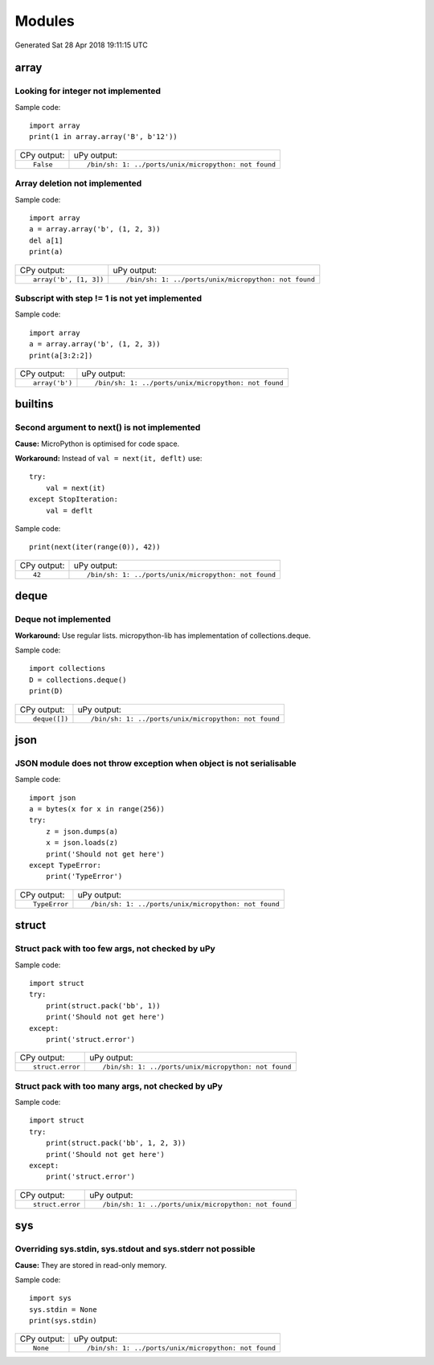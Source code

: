 .. This document was generated by tools/gen-cpydiff.py

Modules
=======
Generated Sat 28 Apr 2018 19:11:15 UTC

array
-----

.. _cpydiff_modules_array_containment:

Looking for integer not implemented
~~~~~~~~~~~~~~~~~~~~~~~~~~~~~~~~~~~

Sample code::

    import array
    print(1 in array.array('B', b'12'))

+-------------+------------------------------------------------------+
| CPy output: | uPy output:                                          |
+-------------+------------------------------------------------------+
| ::          | ::                                                   |
|             |                                                      |
|     False   |     /bin/sh: 1: ../ports/unix/micropython: not found |
+-------------+------------------------------------------------------+

.. _cpydiff_modules_array_deletion:

Array deletion not implemented
~~~~~~~~~~~~~~~~~~~~~~~~~~~~~~

Sample code::

    import array
    a = array.array('b', (1, 2, 3))
    del a[1]
    print(a)

+------------------------+------------------------------------------------------+
| CPy output:            | uPy output:                                          |
+------------------------+------------------------------------------------------+
| ::                     | ::                                                   |
|                        |                                                      |
|     array('b', [1, 3]) |     /bin/sh: 1: ../ports/unix/micropython: not found |
+------------------------+------------------------------------------------------+

.. _cpydiff_modules_array_subscrstep:

Subscript with step != 1 is not yet implemented
~~~~~~~~~~~~~~~~~~~~~~~~~~~~~~~~~~~~~~~~~~~~~~~

Sample code::

    import array
    a = array.array('b', (1, 2, 3))
    print(a[3:2:2])

+----------------+------------------------------------------------------+
| CPy output:    | uPy output:                                          |
+----------------+------------------------------------------------------+
| ::             | ::                                                   |
|                |                                                      |
|     array('b') |     /bin/sh: 1: ../ports/unix/micropython: not found |
+----------------+------------------------------------------------------+

builtins
--------

.. _cpydiff_builtin_next_arg2:

Second argument to next() is not implemented
~~~~~~~~~~~~~~~~~~~~~~~~~~~~~~~~~~~~~~~~~~~~

**Cause:** MicroPython is optimised for code space.

**Workaround:** Instead of ``val = next(it, deflt)`` use::

    try:
        val = next(it)
    except StopIteration:
        val = deflt

Sample code::

    print(next(iter(range(0)), 42))

+-------------+------------------------------------------------------+
| CPy output: | uPy output:                                          |
+-------------+------------------------------------------------------+
| ::          | ::                                                   |
|             |                                                      |
|     42      |     /bin/sh: 1: ../ports/unix/micropython: not found |
+-------------+------------------------------------------------------+

deque
-----

.. _cpydiff_modules_deque:

Deque not implemented
~~~~~~~~~~~~~~~~~~~~~

**Workaround:** Use regular lists. micropython-lib has implementation of collections.deque.

Sample code::

    import collections
    D = collections.deque()
    print(D)

+---------------+------------------------------------------------------+
| CPy output:   | uPy output:                                          |
+---------------+------------------------------------------------------+
| ::            | ::                                                   |
|               |                                                      |
|     deque([]) |     /bin/sh: 1: ../ports/unix/micropython: not found |
+---------------+------------------------------------------------------+

json
----

.. _cpydiff_modules_json_nonserializable:

JSON module does not throw exception when object is not serialisable
~~~~~~~~~~~~~~~~~~~~~~~~~~~~~~~~~~~~~~~~~~~~~~~~~~~~~~~~~~~~~~~~~~~~

Sample code::

    import json
    a = bytes(x for x in range(256))
    try:
        z = json.dumps(a)
        x = json.loads(z)
        print('Should not get here')
    except TypeError:
        print('TypeError')

+---------------+------------------------------------------------------+
| CPy output:   | uPy output:                                          |
+---------------+------------------------------------------------------+
| ::            | ::                                                   |
|               |                                                      |
|     TypeError |     /bin/sh: 1: ../ports/unix/micropython: not found |
+---------------+------------------------------------------------------+

struct
------

.. _cpydiff_modules_struct_fewargs:

Struct pack with too few args, not checked by uPy
~~~~~~~~~~~~~~~~~~~~~~~~~~~~~~~~~~~~~~~~~~~~~~~~~

Sample code::

    import struct
    try:
        print(struct.pack('bb', 1))
        print('Should not get here')
    except:
        print('struct.error')

+------------------+------------------------------------------------------+
| CPy output:      | uPy output:                                          |
+------------------+------------------------------------------------------+
| ::               | ::                                                   |
|                  |                                                      |
|     struct.error |     /bin/sh: 1: ../ports/unix/micropython: not found |
+------------------+------------------------------------------------------+

.. _cpydiff_modules_struct_manyargs:

Struct pack with too many args, not checked by uPy
~~~~~~~~~~~~~~~~~~~~~~~~~~~~~~~~~~~~~~~~~~~~~~~~~~

Sample code::

    import struct
    try:
        print(struct.pack('bb', 1, 2, 3))
        print('Should not get here')
    except:
        print('struct.error')

+------------------+------------------------------------------------------+
| CPy output:      | uPy output:                                          |
+------------------+------------------------------------------------------+
| ::               | ::                                                   |
|                  |                                                      |
|     struct.error |     /bin/sh: 1: ../ports/unix/micropython: not found |
+------------------+------------------------------------------------------+

sys
---

.. _cpydiff_modules_sys_stdassign:

Overriding sys.stdin, sys.stdout and sys.stderr not possible
~~~~~~~~~~~~~~~~~~~~~~~~~~~~~~~~~~~~~~~~~~~~~~~~~~~~~~~~~~~~

**Cause:** They are stored in read-only memory.

Sample code::

    import sys
    sys.stdin = None
    print(sys.stdin)

+-------------+------------------------------------------------------+
| CPy output: | uPy output:                                          |
+-------------+------------------------------------------------------+
| ::          | ::                                                   |
|             |                                                      |
|     None    |     /bin/sh: 1: ../ports/unix/micropython: not found |
+-------------+------------------------------------------------------+

